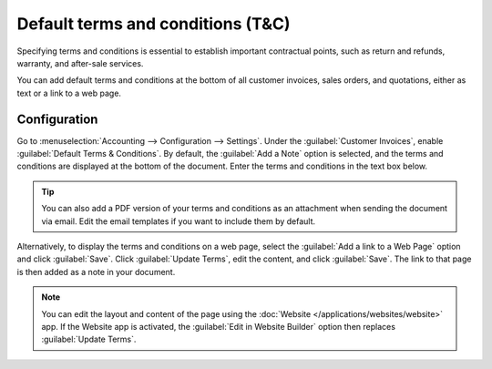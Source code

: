 ==================================
Default terms and conditions (T&C)
==================================

Specifying terms and conditions is essential to establish important contractual points, such as
return and refunds, warranty, and after-sale services.

You can add default terms and conditions at the bottom of all customer invoices, sales orders, and
quotations, either as text or a link to a web page.

.. seealso::
   `Leansoft Tutorial: Terms & Conditions <https://leansoft.vn/slides/slide/terms-conditions-1680>`_

Configuration
=============

Go to :menuselection:`Accounting --> Configuration --> Settings`. Under the :guilabel:`Customer
Invoices`, enable :guilabel:`Default Terms & Conditions`. By default, the :guilabel:`Add a Note`
option is selected, and the terms and conditions are displayed at the bottom of the document. Enter
the terms and conditions in the text box below.

.. image:: terms_conditions/terms-note.png
   :alt: Example of terms and conditions as a note

.. tip::
   You can also add a PDF version of your terms and conditions as an attachment when sending the
   document via email. Edit the email templates if you want to include them by default.

Alternatively, to display the terms and conditions on a web page, select the :guilabel:`Add a link
to a Web Page` option and click :guilabel:`Save`. Click :guilabel:`Update Terms`, edit the
content, and click :guilabel:`Save`. The link to that page is then added as a note in your document.

.. note::
   You can edit the layout and content of the page using the :doc:`Website
   </applications/websites/website>` app. If the Website app is activated, the :guilabel:`Edit in
   Website Builder` option then replaces :guilabel:`Update Terms`.

.. image:: terms_conditions/terms-webpage.png
   :alt: Example of terms and conditions as a web page
